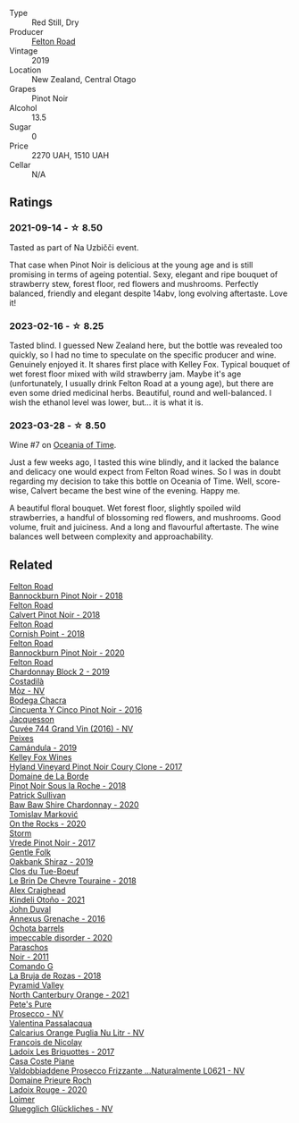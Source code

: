 #+attr_html: :class wine-main-image
[[file:/images/a0/86f12a-efb1-481f-8ab5-ab1d2250945b/2023-01-24-06-58-32-IMG-4538@512.webp]]

- Type :: Red Still, Dry
- Producer :: [[barberry:/producers/1845b9b1-6a81-4d07-8878-69d1c4e63068][Felton Road]]
- Vintage :: 2019
- Location :: New Zealand, Central Otago
- Grapes :: Pinot Noir
- Alcohol :: 13.5
- Sugar :: 0
- Price :: 2270 UAH, 1510 UAH
- Cellar :: N/A

** Ratings

*** 2021-09-14 - ☆ 8.50

Tasted as part of Na Uzbičči event.

That case when Pinot Noir is delicious at the young age and is still promising in terms of ageing potential. Sexy, elegant and ripe bouquet of strawberry stew, forest floor, red flowers and mushrooms. Perfectly balanced, friendly and elegant despite 14abv, long evolving aftertaste. Love it!

*** 2023-02-16 - ☆ 8.25

Tasted blind. I guessed New Zealand here, but the bottle was revealed too quickly, so I had no time to speculate on the specific producer and wine. Genuinely enjoyed it. It shares first place with Kelley Fox. Typical bouquet of wet forest floor mixed with wild strawberry jam. Maybe it's age (unfortunately, I usually drink Felton Road at a young age), but there are even some dried medicinal herbs. Beautiful, round and well-balanced. I wish the ethanol level was lower, but... it is what it is.

*** 2023-03-28 - ☆ 8.50

Wine #7 on [[barberry:/posts/2023-03-28-oceania-of-time][Oceania of Time]].

Just a few weeks ago, I tasted this wine blindly, and it lacked the balance and delicacy one would expect from Felton Road wines. So I was in doubt regarding my decision to take this bottle on Oceania of Time. Well, score-wise, Calvert became the best wine of the evening. Happy me.

A beautiful floral bouquet. Wet forest floor, slightly spoiled wild strawberries, a handful of blossoming red flowers, and mushrooms. Good volume, fruit and juiciness. And a long and flavourful aftertaste. The wine balances well between complexity and approachability.

** Related

#+begin_export html
<div class="flex-container">
  <a class="flex-item flex-item-left" href="/wines/199576aa-6177-40da-be69-405376b4b16c.html">
    <img class="flex-bottle" src="/images/19/9576aa-6177-40da-be69-405376b4b16c/2020-08-29-17-49-32-0B43D354-DC4D-42F6-834B-CEB04F8026E9-1-105-c@512.webp"></img>
    <section class="h">Felton Road</section>
    <section class="h text-bolder">Bannockburn Pinot Noir - 2018</section>
  </a>

  <a class="flex-item flex-item-right" href="/wines/53f01fa4-b0e9-429b-9ce5-baa9c01dc59e.html">
    <img class="flex-bottle" src="/images/53/f01fa4-b0e9-429b-9ce5-baa9c01dc59e/2020-10-08-10-33-50-CE9BB4FE-5ED0-4E0E-8A96-4A7B2B1499B9-1-105-c@512.webp"></img>
    <section class="h">Felton Road</section>
    <section class="h text-bolder">Calvert Pinot Noir - 2018</section>
  </a>

  <a class="flex-item flex-item-left" href="/wines/653e4d62-2f1d-48fc-b31d-695ecd4eb842.html">
    <img class="flex-bottle" src="/images/65/3e4d62-2f1d-48fc-b31d-695ecd4eb842/2021-11-30-09-14-12-9196DC1B-D4CD-4BD6-AC9F-B01F50A3C868-1-105-c@512.webp"></img>
    <section class="h">Felton Road</section>
    <section class="h text-bolder">Cornish Point - 2018</section>
  </a>

  <a class="flex-item flex-item-right" href="/wines/b0f7c825-3099-4470-90a1-16fc36576095.html">
    <img class="flex-bottle" src="/images/b0/f7c825-3099-4470-90a1-16fc36576095/2022-09-23-21-03-05-IMG-2418@512.webp"></img>
    <section class="h">Felton Road</section>
    <section class="h text-bolder">Bannockburn Pinot Noir - 2020</section>
  </a>

  <a class="flex-item flex-item-left" href="/wines/f27ff474-13c3-48a3-8f6f-3301823f8a68.html">
    <img class="flex-bottle" src="/images/f2/7ff474-13c3-48a3-8f6f-3301823f8a68/2021-07-22-09-26-17-AF822FB4-53F3-49B0-8808-1C5318D1282E-1-105-c@512.webp"></img>
    <section class="h">Felton Road</section>
    <section class="h text-bolder">Chardonnay Block 2 - 2019</section>
  </a>

  <a class="flex-item flex-item-right" href="/wines/065720da-6456-4df3-9afb-8634b425580e.html">
    <img class="flex-bottle" src="/images/06/5720da-6456-4df3-9afb-8634b425580e/2020-10-28-09-31-14-7D8EEDAF-3C39-489E-A12C-09307A7675B6-1-105-c@512.webp"></img>
    <section class="h">Costadilà</section>
    <section class="h text-bolder">Mòz - NV</section>
  </a>

  <a class="flex-item flex-item-left" href="/wines/1d7d2493-1eb3-4764-8d2c-e8fd8e6822f0.html">
    <img class="flex-bottle" src="/images/1d/7d2493-1eb3-4764-8d2c-e8fd8e6822f0/2023-02-17-13-42-24-8C58489F-8BBE-498E-AE2B-42587840E8F7-1-105-c@512.webp"></img>
    <section class="h">Bodega Chacra</section>
    <section class="h text-bolder">Cincuenta Y Cinco Pinot Noir - 2016</section>
  </a>

  <a class="flex-item flex-item-right" href="/wines/3d289f72-4a84-4d3e-9598-4865b952b023.html">
    <img class="flex-bottle" src="/images/3d/289f72-4a84-4d3e-9598-4865b952b023/2022-05-16-20-39-10-7860D911-081E-4AF0-A2C9-380A70E5D4AD-1-105-c@512.webp"></img>
    <section class="h">Jacquesson</section>
    <section class="h text-bolder">Cuvée 744 Grand Vin (2016) - NV</section>
  </a>

  <a class="flex-item flex-item-left" href="/wines/47638fe3-31a8-4161-88f5-89c994bc635e.html">
    <img class="flex-bottle" src="/images/47/638fe3-31a8-4161-88f5-89c994bc635e/2023-03-09-11-40-00-IMG-5403@512.webp"></img>
    <section class="h">Peixes</section>
    <section class="h text-bolder">Camándula - 2019</section>
  </a>

  <a class="flex-item flex-item-right" href="/wines/4a5c59e8-9273-4dc8-a6de-9af531084fd1.html">
    <img class="flex-bottle" src="/images/4a/5c59e8-9273-4dc8-a6de-9af531084fd1/2022-10-15-13-43-45-E3319622-8562-448E-B40F-C269C3C75337-1-105-c@512.webp"></img>
    <section class="h">Kelley Fox Wines</section>
    <section class="h text-bolder">Hyland Vineyard Pinot Noir Coury Clone - 2017</section>
  </a>

  <a class="flex-item flex-item-left" href="/wines/5040b17f-02d9-4088-8764-707cf0032439.html">
    <img class="flex-bottle" src="/images/50/40b17f-02d9-4088-8764-707cf0032439/2022-09-14-15-08-37-F1EAADBD-2ABA-4558-93CF-ECDB1BB67695-1-105-c@512.webp"></img>
    <section class="h">Domaine de La Borde</section>
    <section class="h text-bolder">Pinot Noir Sous la Roche - 2018</section>
  </a>

  <a class="flex-item flex-item-right" href="/wines/5147ca62-b8fa-4cde-a0a4-ec1c1ba8372f.html">
    <img class="flex-bottle" src="/images/51/47ca62-b8fa-4cde-a0a4-ec1c1ba8372f/2023-02-04-11-59-29-F9BE13F4-267C-4E7B-B3B4-0764876669A5-1-105-c@512.webp"></img>
    <section class="h">Patrick Sullivan</section>
    <section class="h text-bolder">Baw Baw Shire Chardonnay - 2020</section>
  </a>

  <a class="flex-item flex-item-left" href="/wines/5a117d28-e2b6-490c-90a6-a4145fd72fd0.html">
    <img class="flex-bottle" src="/images/5a/117d28-e2b6-490c-90a6-a4145fd72fd0/2022-12-14-08-06-15-IMG-3761@512.webp"></img>
    <section class="h">Tomislav Marković</section>
    <section class="h text-bolder">On the Rocks - 2020</section>
  </a>

  <a class="flex-item flex-item-right" href="/wines/5ca2fbaf-43a6-4973-9533-20f55ee2594f.html">
    <img class="flex-bottle" src="/images/5c/a2fbaf-43a6-4973-9533-20f55ee2594f/2021-09-11-10-26-26-A9AD0995-1146-4353-A0C6-9EFAE063B0DC-1-105-c@512.webp"></img>
    <section class="h">Storm</section>
    <section class="h text-bolder">Vrede Pinot Noir - 2017</section>
  </a>

  <a class="flex-item flex-item-left" href="/wines/61e954ff-3637-41a3-a893-8ab869c352ca.html">
    <img class="flex-bottle" src="/images/61/e954ff-3637-41a3-a893-8ab869c352ca/2021-12-17-15-38-12-6692CAE4-0D9C-455D-8053-5ED830A49256-1-105-c@512.webp"></img>
    <section class="h">Gentle Folk</section>
    <section class="h text-bolder">Oakbank Shiraz - 2019</section>
  </a>

  <a class="flex-item flex-item-right" href="/wines/697a50e3-196c-48c3-b531-f3879dd9b694.html">
    <img class="flex-bottle" src="/images/69/7a50e3-196c-48c3-b531-f3879dd9b694/2020-03-05-20-07-22-F7A711A0-2115-4078-8FD0-DAA018FDC1FB-1-105-c@512.webp"></img>
    <section class="h">Clos du Tue-Boeuf</section>
    <section class="h text-bolder">Le Brin De Chevre Touraine - 2018</section>
  </a>

  <a class="flex-item flex-item-left" href="/wines/6f9b8b0c-ade3-46f4-bfcc-c5ad41d5c3ff.html">
    <img class="flex-bottle" src="/images/6f/9b8b0c-ade3-46f4-bfcc-c5ad41d5c3ff/2023-01-16-16-32-04-IMG-4351@512.webp"></img>
    <section class="h">Alex Craighead</section>
    <section class="h text-bolder">Kindeli Otoño - 2021</section>
  </a>

  <a class="flex-item flex-item-right" href="/wines/7098850c-7c95-4b5d-9639-2ebd2d46b462.html">
    <img class="flex-bottle" src="/images/70/98850c-7c95-4b5d-9639-2ebd2d46b462/2023-02-21-06-55-20-IMG-5147@512.webp"></img>
    <section class="h">John Duval</section>
    <section class="h text-bolder">Annexus Grenache - 2016</section>
  </a>

  <a class="flex-item flex-item-left" href="/wines/83062163-08fd-4ac2-a0df-83a906418a6e.html">
    <img class="flex-bottle" src="/images/83/062163-08fd-4ac2-a0df-83a906418a6e/2023-01-16-16-16-07-IMG-4332@512.webp"></img>
    <section class="h">Ochota barrels</section>
    <section class="h text-bolder">impeccable disorder - 2020</section>
  </a>

  <a class="flex-item flex-item-right" href="/wines/8a289b1c-eda1-470c-8622-49175f0c3da7.html">
    <img class="flex-bottle" src="/images/8a/289b1c-eda1-470c-8622-49175f0c3da7/2023-02-17-13-39-44-9232F2BC-73D4-49C0-8066-71B6FCCD88EC-1-105-c@512.webp"></img>
    <section class="h">Paraschos</section>
    <section class="h text-bolder">Noir - 2011</section>
  </a>

  <a class="flex-item flex-item-left" href="/wines/98f32d59-a395-4287-8adb-9ddf1de9f894.html">
    <img class="flex-bottle" src="/images/98/f32d59-a395-4287-8adb-9ddf1de9f894/2022-10-13-15-02-55-IMG-2735@512.webp"></img>
    <section class="h">Comando G</section>
    <section class="h text-bolder">La Bruja de Rozas - 2018</section>
  </a>

  <a class="flex-item flex-item-right" href="/wines/a0a0823b-f9d3-465d-991c-c7e1acc5882e.html">
    <img class="flex-bottle" src="/images/a0/a0823b-f9d3-465d-991c-c7e1acc5882e/2023-03-14-14-08-07-B54C18E9-1258-44D4-BB68-6F02CE404148-1-105-c@512.webp"></img>
    <section class="h">Pyramid Valley</section>
    <section class="h text-bolder">North Canterbury Orange - 2021</section>
  </a>

  <a class="flex-item flex-item-left" href="/wines/c955b7cb-7f5b-401f-9da2-4364f8f70450.html">
    <img class="flex-bottle" src="/images/c9/55b7cb-7f5b-401f-9da2-4364f8f70450/2023-03-09-11-37-59-IMG-5398@512.webp"></img>
    <section class="h">Pete's Pure</section>
    <section class="h text-bolder">Prosecco - NV</section>
  </a>

  <a class="flex-item flex-item-right" href="/wines/cbf036a5-283a-4cc4-b7ba-a512828d1967.html">
    <img class="flex-bottle" src="/images/cb/f036a5-283a-4cc4-b7ba-a512828d1967/2020-12-22-08-34-51-4F9409BA-7E86-4E80-B394-8F966F74A827-1-105-c@512.webp"></img>
    <section class="h">Valentina Passalacqua</section>
    <section class="h text-bolder">Calcarius Orange Puglia Nu Litr - NV</section>
  </a>

  <a class="flex-item flex-item-left" href="/wines/d61583ca-8331-43ca-8e5e-74361b45b0d1.html">
    <img class="flex-bottle" src="/images/d6/1583ca-8331-43ca-8e5e-74361b45b0d1/2021-09-11-10-19-52-8E9ECD21-CBA6-4523-8B72-E9CA6A087768-1-105-c@512.webp"></img>
    <section class="h">François de Nicolay</section>
    <section class="h text-bolder">Ladoix Les Briquottes - 2017</section>
  </a>

  <a class="flex-item flex-item-right" href="/wines/e40c45c4-aeab-47b0-bc9c-8a2e36223063.html">
    <img class="flex-bottle" src="/images/e4/0c45c4-aeab-47b0-bc9c-8a2e36223063/2023-02-17-13-51-03-9D1F1E65-6562-4BB2-86F2-FAC8E276F3FE-1-105-c@512.webp"></img>
    <section class="h">Casa Coste Piane</section>
    <section class="h text-bolder">Valdobbiaddene Prosecco Frizzante ...Naturalmente L0621 - NV</section>
  </a>

  <a class="flex-item flex-item-left" href="/wines/e69be5d3-5f94-469f-8d7b-a185d20cc7d7.html">
    <img class="flex-bottle" src="/images/e6/9be5d3-5f94-469f-8d7b-a185d20cc7d7/2023-02-17-13-36-32-0B9D6722-4D3A-4F0B-AB0B-E617641AE44C-1-105-c@512.webp"></img>
    <section class="h">Domaine Prieure Roch</section>
    <section class="h text-bolder">Ladoix Rouge - 2020</section>
  </a>

  <a class="flex-item flex-item-right" href="/wines/f506a040-1940-496a-9901-0bb471948800.html">
    <img class="flex-bottle" src="/images/f5/06a040-1940-496a-9901-0bb471948800/2022-07-18-20-56-52-IMG-0813@512.webp"></img>
    <section class="h">Loimer</section>
    <section class="h text-bolder">Gluegglich Glückliches - NV</section>
  </a>

</div>
#+end_export
